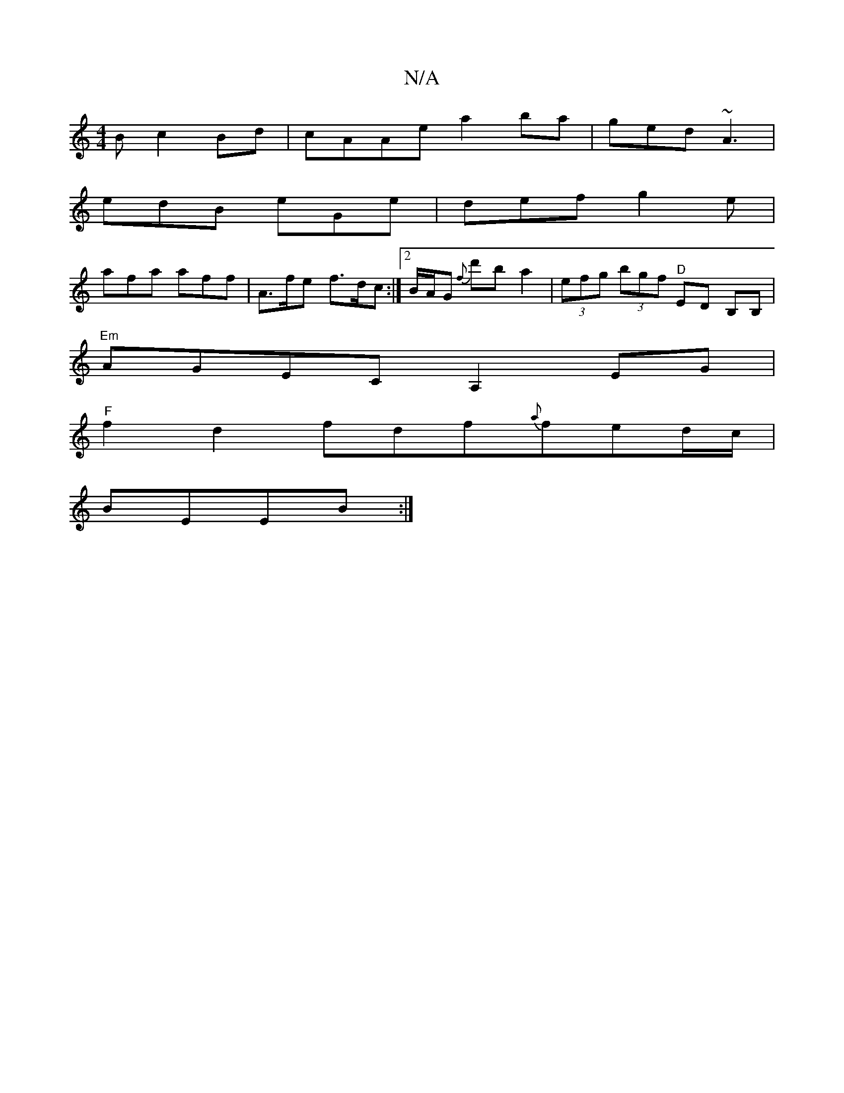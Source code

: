 X:1
T:N/A
M:4/4
R:N/A
K:Cmajor
B c2Bd|cAAe a2 ba|ged ~A3|
edB eGe|def g2e|
afa aff|A>fe f>dc:|[2 B/A/G {F'}d'b a2 |(3efg (3bgf "^D" ED B,B, |
"Em"AGEC A,2EG|
"F"f2 d2 fdf{a}fed/c/|
BEEB :|

|: d2Bc d2 Bc | AF ~F2 EFAG | FEDE DEFG |